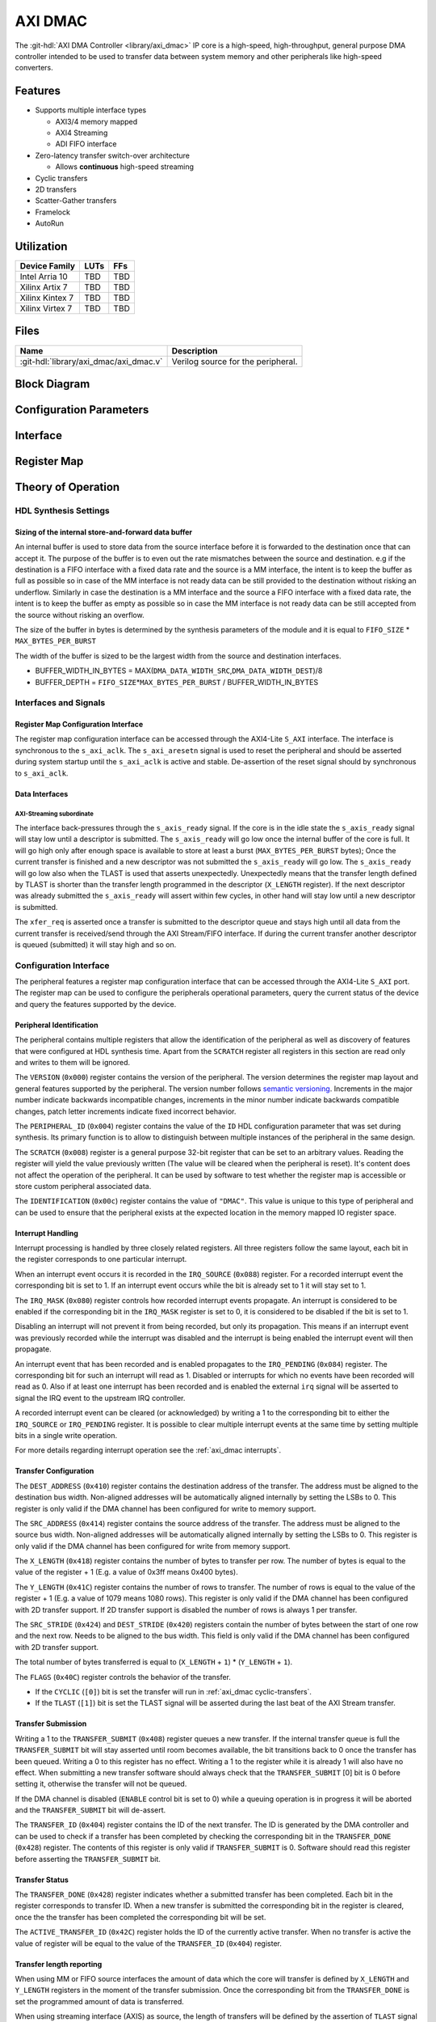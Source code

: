 .. _axi_dmac:

AXI DMAC
================================================================================

.. hdl-component-diagram::

The :git-hdl:`AXI DMA Controller <library/axi_dmac>` IP core is a high-speed,
high-throughput, general purpose DMA controller intended to be used to transfer
data between system memory and other peripherals like high-speed converters.

Features
--------------------------------------------------------------------------------

- Supports multiple interface types

  -  AXI3/4 memory mapped
  -  AXI4 Streaming
  -  ADI FIFO interface

- Zero-latency transfer switch-over architecture

  -  Allows **continuous** high-speed streaming

- Cyclic transfers
- 2D transfers
- Scatter-Gather transfers
- Framelock
- AutoRun

Utilization
--------------------------------------------------------------------------------

.. list-table::
   :header-rows: 1

   * - Device Family
     - LUTs
     - FFs
   * - Intel Arria 10
     - TBD
     - TBD
   * - Xilinx Artix 7
     - TBD
     - TBD
   * - Xilinx Kintex 7
     - TBD
     - TBD
   * - Xilinx Virtex 7
     - TBD
     - TBD

Files
--------------------------------------------------------------------------------

.. list-table::
   :header-rows: 1

   * - Name
     - Description
   * - :git-hdl:`library/axi_dmac/axi_dmac.v`
     - Verilog source for the peripheral.

Block Diagram
--------------------------------------------------------------------------------

.. image:: block_diagram.svg
   :alt: AXI DMAC block diagram
   :align: center

Configuration Parameters
--------------------------------------------------------------------------------

.. hdl-parameters::

   * - ID
     - Instance identification number.
   * - DMA_DATA_WIDTH_SRC
     - Data path width of the source interface in bits.
   * - DMA_DATA_WIDTH_DEST
     - Data path width of the destination interface in bits.
   * - DMA_DATA_WIDTH_SG
     - Data path width of the scatter-gather interface in bits.
   * - DMA_LENGTH_WIDTH
     - Width of transfer length control register in bits.
       Limits length of the transfers to 2*\*\ ``DMA_LENGTH_WIDTH``.
   * - DMA_2D_TRANSFER
     - Enable support for 2D transfers.
   * - DMA_SG_TRANSFER
     - Enable support for scatter-gather transfers.
   * - ASYNC_CLK_REQ_SRC
     - Whether the request and source clock domains are asynchronous.
   * - ASYNC_CLK_SRC_DEST
     - Whether the source and destination clock domains are asynchronous.
   * - ASYNC_CLK_DEST_REQ
     - Whether the destination and request clock domains are asynchronous.
   * - ASYNC_CLK_REQ_SG
     - Whether the request and scatter-gather clock domains are asynchronous.
   * - ASYNC_CLK_SRC_SG
     - Whether the source and scatter-gather clock domains are asynchronous.
   * - ASYNC_CLK_DEST_SG
     - Whether the destination and scatter-gather clock domains are asynchronous.
   * - AXI_SLICE_DEST
     - Whether to insert an extra register slice on the source data path.
   * - AXI_SLICE_SRC
     - Whether to insert an extra register slice on the destination data path.
   * - AXIS_TUSER_SYNC
     - Transfer Start Synchronization on TUSER
   * - SYNC_TRANSFER_START
     - Enable the transfer start synchronization feature.
   * - CYCLIC
     - Enable support for Cyclic transfers.
   * - DMA_AXI_PROTOCOL_SRC
     - AXI protocol version of the source interface (0 = AXI4, 1 = AXI3).
   * - DMA_AXI_PROTOCOL_DEST
     - AXI protocol version of the destination interface (0 = AXI4, 1 = AXI3).
   * - DMA_AXI_PROTOCOL_SG
     - AXI protocol version of the scatter-gather interface (0 = AXI4, 1 = AXI3).
   * - DMA_TYPE_SRC
     - Interface type for the source interface
       (0 = AXI-MM, 1 = AXI-Streaming, 2 = ADI-FIFO).
   * - DMA_TYPE_DEST
     - Interface type for the destination interface
       (0 = AXI-MM, 1 = AXI-Streaming, 2 = ADI-FIFO).
   * - DMA_AXI_ADDR_WIDTH
     - Maximum address width for AXI interfaces.
   * - MAX_BYTES_PER_BURST
     - Maximum size of bursts in bytes. Must be power of 2 in a range of 2
       beats to 4096 bytes
       The size of the burst is limited by the largest burst that both source
       and destination supports. This depends on the selected protocol.
       For AXI3 the maximum beats per burst is 16, while for AXI4 is 256. For
       non AXI interfaces the maximum beats per burst is in theory unlimited
       but it is set to 1024 to provide a reasonable upper threshold.
       This limitation is done internally in the core.
   * - FIFO_SIZE
     - Size of the store-and-forward memory in bursts. Size of a burst is
       defined by the ``MAX_BYTES_PER_BURST`` parameter. Must be power of 2 in
       the range of 2 to 32.
   * - DISABLE_DEBUG_REGISTERS
     - Disable debug registers.
   * - ENABLE_DIAGNOSTICS_IF
     - Add insight into internal operation of the core, for debug purposes
       only.

Interface
--------------------------------------------------------------------------------

.. hdl-interfaces::

   * - s_axi_aclk
     - All ``s_axi`` signals and ``irq`` are synchronous to this clock.
   * - s_axi_aresetn
     - Resets the internal state of the peripheral.
   * - s_axi
     - Memory mapped AXI-lite bus that provides access to modules register map.
   * - irq
     - Interrupt output of the module. Is asserted when at least one of the
       modules interrupt is pending and enabled.
   * - m_src_axi_aclk
     - The m_src_axi interface is synchronous to this clock.
       Only present when ``DMA_TYPE_SRC`` parameter is set to AXI-MM (0).
   * - m_src_axi_aresetn
     - Reset for the ``m_src_axi`` interface.
       Only present when ``DMA_TYPE_SRC`` parameter is set to AXI-MM (0).
   * - m_src_axi
     - Only present when ``DMA_TYPE_SRC`` parameter is set to AXI-MM (0).
   * - m_dest_axi_aclk
     - The ``m_src_axi`` interface is synchronous to this clock.
       Only present when ``DMA_TYPE_DEST`` parameter is set to AXI-MM (0).
   * - m_dest_axi_aresetn
     - Reset for the ``m_dest_axi`` interface.
       Only present when ``DMA_TYPE_DEST`` parameter is set to AXI-MM (0).
   * - m_dest_axi
     - Only present when ``DMA_TYPE_DEST`` parameter is set to AXI-MM (0).
   * - m_sg_axi_aclk
     - The ``m_sg_axi`` interface is synchronous to this clock.
       Only present when ``DMA_SG_TRANSFER`` parameter is set.
   * - m_sg_axi_aresetn
     - Reset for the ``m_sg_axi`` interface.
       Only present when ``DMA_SG_TRANSFER`` parameter is set.
   * - m_sg_axi
     - Only present when ``DMA_SG_TRANSFER`` parameter is set.
   * - s_axis_aclk
     - The ``s_axis`` interface is synchronous to this clock.
       Only present when ``DMA_TYPE_SRC`` parameter is set to AXI-Streaming
       (1).
   * - s_axis
     - Only present when ``DMA_TYPE_SRC`` parameter is set to AXI-Streaming
       (1).
   * - m_axis_aclk
     - The ``m_axis`` interface is synchronous to this clock.
       Only present when ``DMA_TYPE_DEST`` parameter is set to AXI-Streaming
       (1).
   * - m_axis
     - Only present when ``DMA_TYPE_DEST`` parameter is set to AXI-Streaming
       (1).
   * - fifo_wr_clk
     - The fifo_wr interface is synchronous to this clock.
       Only present when ``DMA_TYPE_SRC`` parameter is set to FIFO (2).
   * - fifo_wr
     - Only present when ``DMA_TYPE_SRC`` parameter is set to FIFO (2).
   * - fifo_rd_clk
     - The ``fifo_rd`` interface is synchronous to this clock.
       Only present when ``DMA_TYPE_DEST`` parameter is set to FIFO (2).
   * - fifo_rd
     - Only present when ``DMA_TYPE_DEST`` parameter is set to FIFO (2).
   * - dest_diag_level_bursts
     - Only present when ``ENABLE_DIAGNOSTICS_IF`` parameter is set.

Register Map
--------------------------------------------------------------------------------

.. hdl-regmap::
   :name: DMAC

Theory of Operation
--------------------------------------------------------------------------------

HDL Synthesis Settings
~~~~~~~~~~~~~~~~~~~~~~~~~~~~~~~~~~~~~~~~~~~~~~~~~~~~~~~~~~~~~~~~~~~~~~~~~~~~~~~~

Sizing of the internal store-and-forward data buffer
^^^^^^^^^^^^^^^^^^^^^^^^^^^^^^^^^^^^^^^^^^^^^^^^^^^^^^^^^^^^^^^^^^^^^^^^^^^^^^^^

An internal buffer is used to store data from the source interface before it is
forwarded to the destination once that can accept it. The purpose of the buffer
is to even out the rate mismatches between the source and destination. e.g if
the destination is a FIFO interface with a fixed data rate and the source is a
MM interface, the intent is to keep the buffer as full as possible so in case of
the MM interface is not ready data can be still provided to the destination
without risking an underflow. Similarly in case the destination is a MM
interface and the source a FIFO interface with a fixed data rate, the intent is
to keep the buffer as empty as possible so in case the MM interface is not ready
data can be still accepted from the source without risking an overflow.

The size of the buffer in bytes is determined by the synthesis parameters of the
module and it is equal to ``FIFO_SIZE`` \* ``MAX_BYTES_PER_BURST``

The width of the buffer is sized to be the largest width from the source and
destination interfaces.

-  BUFFER_WIDTH_IN_BYTES =
   MAX(``DMA_DATA_WIDTH_SRC``,\ ``DMA_DATA_WIDTH_DEST``)/8
-  BUFFER_DEPTH = ``FIFO_SIZE``\ \*\ ``MAX_BYTES_PER_BURST`` /
   BUFFER_WIDTH_IN_BYTES

Interfaces and Signals
~~~~~~~~~~~~~~~~~~~~~~~~~~~~~~~~~~~~~~~~~~~~~~~~~~~~~~~~~~~~~~~~~~~~~~~~~~~~~~~~

Register Map Configuration Interface
^^^^^^^^^^^^^^^^^^^^^^^^^^^^^^^^^^^^^^^^^^^^^^^^^^^^^^^^^^^^^^^^^^^^^^^^^^^^^^^^

The register map configuration interface can be accessed through the AXI4-Lite
``S_AXI`` interface. The interface is synchronous to the ``s_axi_aclk``. The
``s_axi_aresetn`` signal is used to reset the peripheral and should be asserted
during system startup until the ``s_axi_aclk`` is active and stable.
De-assertion of the reset signal should by synchronous to ``s_axi_aclk``.

Data Interfaces
^^^^^^^^^^^^^^^^^^^^^^^^^^^^^^^^^^^^^^^^^^^^^^^^^^^^^^^^^^^^^^^^^^^^^^^^^^^^^^^^

AXI-Streaming subordinate
''''''''''''''''''''''''''''''''''''''''''''''''''''''''''''''''''''''''''''''''

The interface back-pressures through the ``s_axis_ready`` signal. If the core is
in the idle state the ``s_axis_ready`` signal will stay low until a descriptor
is submitted. The ``s_axis_ready`` will go low once the internal buffer of the
core is full. It will go high only after enough space is available to store at
least a burst (``MAX_BYTES_PER_BURST`` bytes); Once the current transfer is
finished and a new descriptor was not submitted the ``s_axis_ready`` will go
low. The ``s_axis_ready`` will go low also when the TLAST is used that asserts
unexpectedly. Unexpectedly means that the transfer length defined by TLAST is
shorter than the transfer length programmed in the descriptor (``X_LENGTH``
register). If the next descriptor was already submitted the ``s_axis_ready``
will assert within few cycles, in other hand will stay low until a new
descriptor is submitted.

The ``xfer_req`` is asserted once a transfer is submitted to the descriptor
queue and stays high until all data from the current transfer is received/send
through the AXI Stream/FIFO interface. If during the current transfer another
descriptor is queued (submitted) it will stay high and so on.

Configuration Interface
~~~~~~~~~~~~~~~~~~~~~~~~~~~~~~~~~~~~~~~~~~~~~~~~~~~~~~~~~~~~~~~~~~~~~~~~~~~~~~~~

The peripheral features a register map configuration interface that can be
accessed through the AXI4-Lite ``S_AXI`` port. The register map can be used to
configure the peripherals operational parameters, query the current status of
the device and query the features supported by the device.

Peripheral Identification
^^^^^^^^^^^^^^^^^^^^^^^^^^^^^^^^^^^^^^^^^^^^^^^^^^^^^^^^^^^^^^^^^^^^^^^^^^^^^^^^

The peripheral contains multiple registers that allow the identification of the
peripheral as well as discovery of features that were configured at HDL
synthesis time. Apart from the ``SCRATCH`` register all registers in this
section are read only and writes to them will be ignored.

The ``VERSION`` (``0x000``) register contains the version of the peripheral. The
version determines the register map layout and general features supported by the
peripheral. The version number follows `semantic versioning <http://semver.org/>`_.
Increments in the major number indicate backwards incompatible changes, increments
in the minor number indicate backwards compatible changes, patch letter increments
indicate fixed incorrect behavior.

The ``PERIPHERAL_ID`` (``0x004``) register contains the value of the ``ID`` HDL
configuration parameter that was set during synthesis. Its primary function is
to allow to distinguish between multiple instances of the peripheral in the same
design.

The ``SCRATCH`` (``0x008``) register is a general purpose 32-bit register that
can be set to an arbitrary values. Reading the register will yield the value
previously written (The value will be cleared when the peripheral is reset).
It's content does not affect the operation of the peripheral. It can be used by
software to test whether the register map is accessible or store custom
peripheral associated data.

The ``IDENTIFICATION`` (``0x00c``) register contains the value of ``"DMAC"``.
This value is unique to this type of peripheral and can be used to ensure that
the peripheral exists at the expected location in the memory mapped IO register
space.

Interrupt Handling
^^^^^^^^^^^^^^^^^^^^^^^^^^^^^^^^^^^^^^^^^^^^^^^^^^^^^^^^^^^^^^^^^^^^^^^^^^^^^^^^

Interrupt processing is handled by three closely related registers. All three
registers follow the same layout, each bit in the register corresponds to one
particular interrupt.

When an interrupt event occurs it is recorded in the ``IRQ_SOURCE`` (``0x088``)
register. For a recorded interrupt event the corresponding bit is set to 1. If
an interrupt event occurs while the bit is already set to 1 it will stay set to
1.

The ``IRQ_MASK`` (``0x080``) register controls how recorded interrupt events
propagate. An interrupt is considered to be enabled if the corresponding bit in
the ``IRQ_MASK`` register is set to 0, it is considered to be disabled if the
bit is set to 1.

Disabling an interrupt will not prevent it from being recorded, but only its
propagation. This means if an interrupt event was previously recorded while the
interrupt was disabled and the interrupt is being enabled the interrupt event
will then propagate.

An interrupt event that has been recorded and is enabled propagates to the
``IRQ_PENDING`` (``0x084``) register. The corresponding bit for such an
interrupt will read as 1. Disabled or interrupts for which no events have been
recorded will read as 0. Also if at least one interrupt has been recorded and is
enabled the external ``irq`` signal will be asserted to signal the IRQ event to
the upstream IRQ controller.

A recorded interrupt event can be cleared (or acknowledged) by writing a 1 to
the corresponding bit to either the ``IRQ_SOURCE`` or ``IRQ_PENDING`` register.
It is possible to clear multiple interrupt events at the same time by setting
multiple bits in a single write operation.

For more details regarding interrupt operation see the :ref:`axi_dmac interrupts`.

Transfer Configuration
^^^^^^^^^^^^^^^^^^^^^^^^^^^^^^^^^^^^^^^^^^^^^^^^^^^^^^^^^^^^^^^^^^^^^^^^^^^^^^^^

The ``DEST_ADDRESS`` (``0x410``) register contains the destination address of
the transfer. The address must be aligned to the destination bus width.
Non-aligned addresses will be automatically aligned internally by setting the
LSBs to 0. This register is only valid if the DMA channel has been configured
for write to memory support.

The ``SRC_ADDRESS`` (``0x414``) register contains the source address of the
transfer. The address must be aligned to the source bus width. Non-aligned
addresses will be automatically aligned internally by setting the LSBs to 0.
This register is only valid if the DMA channel has been configured for write
from memory support.

The ``X_LENGTH`` (``0x418``) register contains the number of bytes to transfer
per row. The number of bytes is equal to the value of the register + 1 (E.g. a
value of 0x3ff means 0x400 bytes).

The ``Y_LENGTH`` (``0x41C``) register contains the number of rows to transfer.
The number of rows is equal to the value of the register + 1 (E.g. a value of
1079 means 1080 rows). This register is only valid if the DMA channel has been
configured with 2D transfer support. If 2D transfer support is disabled the
number of rows is always 1 per transfer.

The ``SRC_STRIDE`` (``0x424``) and ``DEST_STRIDE`` (``0x420``) registers contain
the number of bytes between the start of one row and the next row. Needs to be
aligned to the bus width. This field is only valid if the DMA channel has been
configured with 2D transfer support.

The total number of bytes transferred is equal to (``X_LENGTH`` + ``1``) \*
(``Y_LENGTH`` + ``1``).

The ``FLAGS`` (``0x40C``) register controls the behavior of the transfer.

- If the ``CYCLIC`` (``[0]``) bit is set the transfer will run in
  :ref:`axi_dmac cyclic-transfers`.
- If the ``TLAST`` (``[1]``) bit is set the TLAST signal will be asserted
  during the last beat of the AXI Stream transfer.

Transfer Submission
^^^^^^^^^^^^^^^^^^^^^^^^^^^^^^^^^^^^^^^^^^^^^^^^^^^^^^^^^^^^^^^^^^^^^^^^^^^^^^^^

Writing a 1 to the ``TRANSFER_SUBMIT`` (``0x408``) register queues a new
transfer. If the internal transfer queue is full the ``TRANSFER_SUBMIT`` bit
will stay asserted until room becomes available, the bit transitions back to 0
once the transfer has been queued. Writing a 0 to this register has no effect.
Writing a 1 to the register while it is already 1 will also have no effect. When
submitting a new transfer software should always check that the
``TRANSFER_SUBMIT`` [0] bit is 0 before setting it, otherwise the transfer will
not be queued.

If the DMA channel is disabled (``ENABLE`` control bit is set to 0) while a
queuing operation is in progress it will be aborted and the ``TRANSFER_SUBMIT``
bit will de-assert.

The ``TRANSFER_ID`` (``0x404``) register contains the ID of the next transfer.
The ID is generated by the DMA controller and can be used to check if a transfer
has been completed by checking the corresponding bit in the ``TRANSFER_DONE``
(``0x428``) register. The contents of this register is only valid if
``TRANSFER_SUBMIT`` is 0. Software should read this register before asserting
the ``TRANSFER_SUBMIT`` bit.

Transfer Status
^^^^^^^^^^^^^^^^^^^^^^^^^^^^^^^^^^^^^^^^^^^^^^^^^^^^^^^^^^^^^^^^^^^^^^^^^^^^^^^^

The ``TRANSFER_DONE`` (``0x428``) register indicates whether a submitted
transfer has been completed. Each bit in the register corresponds to transfer
ID. When a new transfer is submitted the corresponding bit in the register is
cleared, once the the transfer has been completed the corresponding bit will be
set.

The ``ACTIVE_TRANSFER_ID`` (``0x42C``) register holds the ID of the currently
active transfer. When no transfer is active the value of register will be equal
to the value of the ``TRANSFER_ID`` (``0x404``) register.

Transfer length reporting
^^^^^^^^^^^^^^^^^^^^^^^^^^^^^^^^^^^^^^^^^^^^^^^^^^^^^^^^^^^^^^^^^^^^^^^^^^^^^^^^

When using MM or FIFO source interfaces the amount of data which the core will
transfer is defined by ``X_LENGTH`` and ``Y_LENGTH`` registers in the moment of
the transfer submission. Once the corresponding bit from the ``TRANSFER_DONE``
is set the programmed amount of data is transferred.

When using streaming interface (AXIS) as source, the length of transfers will be
defined by the assertion of ``TLAST`` signal which is unknown at the moment of
transfer submission. In this case ``X_LENGTH`` and ``Y_LENGTH`` specified during
the transfer submission will act as upper limits for the transfer. Transfers
where the TLAST occurs ahead of programmed length will be noted as partial
transfers. If ``PARTIAL_REPORTING_EN`` bit from the ``FLAGS`` register is set,
the length of partial transfers will be recorded and exposed through the
``PARTIAL_TRANSFER_LENGTH`` and ``PARTIAL_TRANSFER_ID`` registers. The
availability of information regarding partial transfers is done through the
``PARTIAL_TRANSFER_DONE`` field of ``TRANSFER_DONE`` register.

During operation the ``TRANSFER_PROGRESS`` register can be consulted to check
the progress of the current transfer. The register presents the number of bytes
the destination accepted during the in progress transfer. This register will be
cleared once the transfer completes. This register should be used for debugging
purposes only.

Transfer Tear-down
^^^^^^^^^^^^^^^^^^^^^^^^^^^^^^^^^^^^^^^^^^^^^^^^^^^^^^^^^^^^^^^^^^^^^^^^^^^^^^^^

Non-cyclic transfers stop once the programmed amount of data is transferred to
the destination. Cyclic transfers needs to be stopped with software intervention
by setting the ``ENABLE`` control bit to 0. In case if required, non cyclic
transfers can be interrupted in the same way. The transfer tear down is done
gracefully and is done at a burst resolution on MM interfaces and beat
resolution on non-MM interfaces. DMAC shuts down gracefully as fast as possible
while completing all in-progress MM transactions.

Source side: For MM interface once the ``ENABLE`` bit de-asserts the DMAC won't
issue new requests towards the source interface but will wait until all pending
requests are fulfilled by the source. For non-MM interfaces, once the ``ENABLE``
bit de-asserts the DMAC will stop to accept new data. This will lead to partial
bursts in the internal buffer but this data will be cleared/lost once the
destination side completes all pending bursts.

Destination side: For MM interface the DMAC will complete all pending requests
that have been started by issuing the address. For non-MM interfaces once the
``ENABLE`` bit de-asserts the DMAC will stop to drive new data. All the data
from the internal buffer will be cleared/lost. In case of AXIS the DMAC will
wait for data to be accepted if valid is high since it can't just de-assert
valid without breaking the interface semantics

AutoRun mode
^^^^^^^^^^^^^^^^^^^^^^^^^^^^^^^^^^^^^^^^^^^^^^^^^^^^^^^^^^^^^^^^^^^^^^^^^^^^^^^^

When the ``AUTORUN`` parameter is set the DMAC can initiate transfers without
software intervention. Once the core comes out of reset, the core will operate
on a transfer defined through the ``AUTORUN_*`` synthesis parameters.
This is useful mostly in ``CYCLIC`` mode.
In non cyclic mode, once the initial
transfer is done the core will go to idle state and will wait for software
interaction if that exists.
In this mode the s_axi AXI configuration interface
is optional.

.. _axi_dmac interrupts:

Interrupts
~~~~~~~~~~~~~~~~~~~~~~~~~~~~~~~~~~~~~~~~~~~~~~~~~~~~~~~~~~~~~~~~~~~~~~~~~~~~~~~~

The DMA controller supports interrupts to allow asynchronous notification of
certain events to the CPU. This can be used as an alternative to busy-polling
the status registers. Two types of interrupt events are implemented by the DMA
controller.

The ``TRANSFER_QUEUED`` interrupt is asserted when a transfer is moved from the
register map to the internal transfer queue. This is equivalent to the
``TRANSFER_SUBMIT`` register transitioning from 1 to 0. Software can use this
interrupt as an indication that the next transfer can be submitted.

Note that a transfer being queued does not mean that it has been started yet. If
other transfers are already queued those will be processed first.

The ``TRANSFER_COMPLETED`` interrupt is asserted when a previously submitted
transfer has been completed. To find out which transfer has been completed the
``TRANSFER_DONE`` register should be checked.

Note that depending on the transfer size and interrupt latency it is possible
for multiple transfers to complete before the interrupt handler runs. In that
case the interrupt handler will only run once. Software should always check all
submitted transfers for completion.

2D Transfers
~~~~~~~~~~~~~~~~~~~~~~~~~~~~~~~~~~~~~~~~~~~~~~~~~~~~~~~~~~~~~~~~~~~~~~~~~~~~~~~~

If the ``DMA_2D_TRANSFER`` HDL synthesis configuration parameter is set the DMA
controller has support for 2D transfers.

A 2D transfer is composed of a number of rows with each row containing a certain
number of bytes. Between each row there might be a certain amount of padding
bytes that are skipped by the DMA.

For 2D transfers the ``X_LENGTH`` register configures the number of bytes per
row and the ``Y_LENGTH`` register configures the number of rows. The
``SRC_STRIDE`` and ``DEST_STRIDE`` registers configure the number of bytes in
between start of two rows.

E.g. the first row will start at the configured source or destination address,
the second row will start at the configured source or destination address plus
the stride and so on.

.. math::

   ROW\_SRC\_ADDRESS = SRC\_ADDRESS + SRC\_STRIDE * N

.. math::

   ROW\_DEST\_ADDRESS = DEST\_ADDRESS + DEST\_STRIDE * N

If support for 2D transfers is disabled only the X_LENGTH register is
considered and the number of rows per transfer is fixed to 1.

.. _axi_dmac cyclic-transfers:

Cyclic Transfers
~~~~~~~~~~~~~~~~~~~~~~~~~~~~~~~~~~~~~~~~~~~~~~~~~~~~~~~~~~~~~~~~~~~~~~~~~~~~~~~~

If the ``CYCLIC`` HDL synthesis configuration parameter is set the DMA
controller has support for cyclic transfers.

A cyclic transfer once completed will restart automatically with the same
configuration. The behavior of cyclic transfer is equivalent to submitting the
same transfer over and over again, but generates less software management
overhead.

A transfer is cyclic if the ``CYCLIC`` (``[0]``) bit of the ``FLAGS``
(``0x40C``) is set to 1 during transfer submission.

For cyclic transfers no end-of-transfer interrupts will be generated. To stop a
cyclic transfer the DMA channel must be disabled.

Any additional transfers that are submitted after the submission of a cyclic
transfer (and before stopping the cyclic transfer) will never be executed.

Scatter-Gather Transfers
~~~~~~~~~~~~~~~~~~~~~~~~~~~~~~~~~~~~~~~~~~~~~~~~~~~~~~~~~~~~~~~~~~~~~~~~~~~~~~~~

If the ``DMA_SG_TRANSFER`` HDL synthesis configuration parameter is set the DMA
controller has support for scatter-gather transfers.

The scatter-gather optional feature allows the DMA to access noncontiguous areas
of memory within a single transfer.

The DMA can read from or write to different memory addresses in one transaction
by using a list of vectors called *descriptors*. Each descriptor provides the
starting address and the length of the current memory block to be accessed, as
well as the next address of the following descriptor to be processed. By chaining
these descriptors, the DMA can *gather* the data into a contiguous transfer from
the *scattered* memory data from multiple addresses.

The scatter-gather has its own dedicated AXI3/4 memory mapped interface
``m_sg_axi`` through which it receives the descriptor data.

Descriptor Structure
^^^^^^^^^^^^^^^^^^^^^^^^^^^^^^^^^^^^^^^^^^^^^^^^^^^^^^^^^^^^^^^^^^^^^^^^^^^^^^^^

The scatter-gather interface fetches the descriptor information from memory in
the following order:

.. list-table::
   :header-rows: 1

   * - Size
     - Name
     - Description
   * - 32-bit
     - flags
     - | This field includes 2 control bits:

       * bit0: if set, the transfer will complete after this last descriptor is
         processed and the DMA core will go back to idle state; if cleared, the
         next DMA descriptor pointed to by ``next_sg_addr`` will be loaded.
       * bit1: if set, an end-of-transfer interrupt will be raised after the
         memory segment pointed to by this descriptor has been transferred.
   * - 32-bit
     - id
     - This field corresponds to an identifier of the descriptor.
   * - 64-bit
     - dest_addr
     - This field contains the destination address of the transfer.
   * - 64-bit
     - src_addr
     - This field contains the source address of the transfer.
   * - 64-bit
     - next_sg_addr
     - This field contains the address of the next descriptor.
   * - 32-bit
     - y_len
     - This field contains the number of rows to transfer, minus one.
   * - 32-bit
     - x_len
     - This field contains the number of bytes to transfer, minus one.
   * - 32-bit
     - src_stride
     - This field contains the number of bytes between the start of one row and
       the next row for the source address.
   * - 32-bit
     - dst_stride
     - This field contains the number of bytes between the start of one row and
       the next row for the destination address.

The ``y_len``, ``src_stride`` and ``dst_stride`` fields are only useful for 2D
transfers and should be set to 0 if 2D transfers are not required.

Transfer Configuration
^^^^^^^^^^^^^^^^^^^^^^^^^^^^^^^^^^^^^^^^^^^^^^^^^^^^^^^^^^^^^^^^^^^^^^^^^^^^^^^^

The scatter-gather transfers are enabled through the ``HWDESC`` bit from the
``CONTROL`` (``0x400``) register. Once this bit is set, cyclic transfers are
disabled, since the same cyclic behavior can be replicated using a descriptor
chain loop.

To start a scatter-gather transfer, the address of the first DMA descriptor must
be written to the register pair [``SG_ADDRESS_HIGH`` (``0x4BC``), ``SG_ADDRESS``
(``0x47C``)].

To end a scatter-gather transfer, the last descriptor of the transfer must have
the ``flags[0]`` bit set.

The scatter-gather transfer is queued in a similar way to the simple transfers,
through the ``TRANSFER_SUBMIT``. Software should always poll this bit to be 0
before setting it, otherwise the scatter-gather transfer will not be queued.

The scatter-gather transfers support the generation of the same two types of
interrupt events as the simple transfers. However, the scatter-gather transfers
have the distinct advantage of generating fewer interrupts by treating the
chained descriptor transfers as a single transfer, thus improving the performance
of the application.

External Synchronization
~~~~~~~~~~~~~~~~~~~~~~~~~~~~~~~~~~~~~~~~~~~~~~~~~~~~~~~~~~~~~~~~~~~~~~~~~~~~~~~~

This feature allows external components to throttle the consumption of
descriptors queued by the software. A transfer will start only after the
assertion of the external sync signal for at least one clock cycle.

The sync signal can be either in source or destination clock domain or both.
This feature does not ensure fixed latency from the assertion of external sync
signal and the availability of the data at the destination interface.

Framelock Synchronization
~~~~~~~~~~~~~~~~~~~~~~~~~~~~~~~~~~~~~~~~~~~~~~~~~~~~~~~~~~~~~~~~~~~~~~~~~~~~~~~~

This feature adds support for multiple 2D frame buffers, which are used in a
cyclic way. On the same set of buffers, a second DMAC core can operate.
The "Framelock" mechanism ensures no buffer is accessed by two DMACs at the same
time.

The core can operate in two roles:

* Writer mode - available in s2mm configuration.
* Reader mode - available in mm2s configuration.

And two modes:

* Dynamic mode:

  - Writer mode - the writer will always skip the current in-use reader's buffer.
  - Reader mode - the reader will stay behind the writer's buffer by either
    repeating or skipping buffers according to the speed relationship of the two cores.

* Simple mode:

  - Writer mode - the writer will cycle through the buffers regardless of the reader.
  - Reader mode - the reader will always read a buffer at a predefined distance
    from the one currently accessed by the writer.

Also, in simple mode:

* If 'wait for master' is enabled the reader will output a frame only after
  the master wrote one to the memory
* If the 'wait for master' is not enabled the slave will start reading a
  buffer whenever it completed a previous buffer and receives an external sync
  signal if the external synchronization support is enabled.

The writer and reader DMAC cores must be connected through the dedicated
"framelock" interface. They must be programmed with similar settings regarding
the buffers size, start address and stride through the ``FRAMELOCK_CONFIG`` and
``FRAMELOCK_STRIDE`` registers.

Notice that the reader DMA will start to read the frames only after the writer
finished to store in the DDR at least ``FRAMELOCK_CONFIG_DISTANCE+1`` frames.
This means that while the FRAMELOCK_CONFIG_DISTANCE+1 frames are written into the
memory, the reader DMA won’t output anything.

Transfer Start Synchronization
~~~~~~~~~~~~~~~~~~~~~~~~~~~~~~~~~~~~~~~~~~~~~~~~~~~~~~~~~~~~~~~~~~~~~~~~~~~~~~~~

If the ``SYNC_TRANSFER_START`` HDL synthesis configuration parameter is set, the
transfer start synchronization feature of the DMA controller is enabled. This
means that the start of a transfer is synchronized to a flag in the data stream
or a sync signal.

This is useful if the data stream does not have any back-pressure and one unit
of data spans multiple beats (e.g. packetized data). This ensures that the data
is properly aligned to the beginning of the memory buffer.

In addition, this feature allows the implementation of external timing
synchronization for precisely timed buffers (For example, in combination with the
:git-hdl:`Timing-Division Duplexing Controller <library/axi_tdd>`).

On the transmit side, both the FIFO and AXI-Streaming interfaces use the ``sync``
signal as the synchronization signal.

On the receive side, for the FIFO write interface the ``sync`` signal represents
the synchronization flag signal. For the AXI-Streaming interface the synchronization
signal is carried in either ``s_axis_user[0]`` or ``sync``, depending on the
value of ``S_AXIS_USER_SYNC`` synthesis configuration parameter. In both cases
the synchronization signal is qualified by the same control signal as the data.

.. note::

   The synchronization signal is assumed to be synchronous with the clock of the
   interface which needs to be triggered by the transfer start synchronization.

Cache Coherency
~~~~~~~~~~~~~~~~~~~~~~~~~~~~~~~~~~~~~~~~~~~~~~~~~~~~~~~~~~~~~~~~~~~~~~~~~~~~~~~~

To enable Cache Coherency between the DMA and the CPU, the ``CACHE_COHERENT``
HDL synthesis configuration parameter must be set.

Two additional parameters are used to configure the Cache Coherent transactions:

-  ``AXI_AXCACHE`` sets the ARCACHE/AWCACHE AXI cache support signals;
-  ``AXI_AXPROT`` sets the ARPROT/AWPROT AXI access permission signals.

They are initially set to the following default values through ``CACHE_COHERENT``:

-  ``AXI_AXCACHE`` = ``CACHE_COHERENT`` ? ``4'b1111`` : ``4'b0011``
-  ``AXI_AXPROT`` = ``CACHE_COHERENT`` ? ``3'b010``  : ``3'b000``

If Cache Coherency is enabled, the ``AXI_AXCACHE`` and ``AXI_AXPROT`` values can
be changed to support systems with different caching policies.

Diagnostics interface
~~~~~~~~~~~~~~~~~~~~~~~~~~~~~~~~~~~~~~~~~~~~~~~~~~~~~~~~~~~~~~~~~~~~~~~~~~~~~~~~

For debug purposes a diagnostics interface is added to the core.
The ``dest_diag_level_bursts`` signal adds insight into the fullness of the
internal memory buffer during operation. The information is exposed in number
of bursts where the size of a burst is defined by the ``MAX_BYTES_PER_BURST``
parameter. The value of ``dest_diag_level_bursts`` increments for each burst
accumulated in the DMACs internal buffer. It decrements once the burst leaves
the DMAC on its destination port. The signal is synchronous to the destination
clock domain (``m_dest_axi_aclk`` or ``m_axis_aclk`` depending on ``DMA_TYPE_DEST``).

Limitations
~~~~~~~~~~~~~~~~~~~~~~~~~~~~~~~~~~~~~~~~~~~~~~~~~~~~~~~~~~~~~~~~~~~~~~~~~~~~~~~~

AXI 4kByte Address Boundary
^^^^^^^^^^^^^^^^^^^^^^^^^^^^^^^^^^^^^^^^^^^^^^^^^^^^^^^^^^^^^^^^^^^^^^^^^^^^^^^^

Software must program the ``SRC_ADDRESS`` and ``DEST_ADDRESS`` registers in such
way that AXI burst won't cross the 4kB address boundary. The following condition
must hold:

* ``MAX_BYTES_PER_BURST`` ≤ 4096;
* ``MAX_BYTES_PER_BURST`` is power of 2;
* ``SRC/DEST_ADDRESS`` mod ``MAX_BYTES_PER_BURST`` == 0
* ``SRC/DEST_ADDRESS[11:0]`` + MIN(``X_LENGTH``\ +1,\ ``MAX_BYTES_PER_BURST``) ≤ 4096

Address Alignment
^^^^^^^^^^^^^^^^^^^^^^^^^^^^^^^^^^^^^^^^^^^^^^^^^^^^^^^^^^^^^^^^^^^^^^^^^^^^^^^^

Software must program the ``SRC_ADDRESS`` and ``DEST_ADDRESS``\ registers to be
multiple of the corresponding MM data bus. The following conditions must hold:

* ``SRC_ADDRESS`` MOD (``DMA_DATA_WIDTH_SRC``/8) == 0
* ``DEST_ADDRESS`` MOD (``DMA_DATA_WIDTH_DEST``/8) == 0

Transfer Length Alignment
^^^^^^^^^^^^^^^^^^^^^^^^^^^^^^^^^^^^^^^^^^^^^^^^^^^^^^^^^^^^^^^^^^^^^^^^^^^^^^^^

Software must program the ``X_LENGTH`` register to be multiple of the widest
data bus. The following condition must hold:

-  (``X_LENGTH``\ +1) MOD MAX(``DMA_DATA_WIDTH_SRC``, ``DMA_DATA_WIDTH_DEST``)/8
   == 0

This restriction can be relaxed for the memory mapped interfaces. This is done
by partially ignoring data of a beat from/to the MM interface:

-  For write access the strobe bits are used to mask out bytes that do not
   contain valid data.
-  For read access a full beat is read but part of the data is discarded. This
   works fine as long as the read access is side effect free. I.e. this method
   should not be used to access data from memory mapped peripherals like a FIFO.

E.g. the length alignment requirement of a DMA configured for a 64-bit memory
mapped interface and a 16-bit streaming interface is only 2 bytes instead of 8
bytes.

Note that the address alignment requirement is not affected by this. The address
still needs to be aligned to the width of the MM interface that it belongs to.

Scatter-Gather Datapath Width
^^^^^^^^^^^^^^^^^^^^^^^^^^^^^^^^^^^^^^^^^^^^^^^^^^^^^^^^^^^^^^^^^^^^^^^^^^^^^^^^

The scatter-gather dedicated interface ``m_sg_axi`` currently supports only
64-bit transfers. ``DMA_DATA_WIDTH_SG`` can only be set to 64.

Software Support
--------------------------------------------------------------------------------

Analog Devices recommends to use the provided software drivers.

- :dokuwiki:`Analog Device AXI-DMAC DMA Controller Linux Driver
  <resources/tools-software/linux-drivers/axi-dmac>`

Known Issues
--------------------------------------------------------------------------------

1. When max bytes per burst matches the data width of destination interface an
erroneous extra beat is inserted after every valid beat on the destination side.
Example configuration:

* axi mm -> axi stream
* max bytes per burst = 128
* destination width = 1024 bits

Workaround: increase the max bytes per burst to larger than 128

Technical Support
--------------------------------------------------------------------------------

Analog Devices will provide limited online support for anyone using the core
with Analog Devices components (ADC, DAC, Video, Audio, etc) via the :ez:`fpga`.

Glossary
--------------------------------------------------------------------------------

.. list-table::
   :header-rows: 1

   * - Term
     - Description
   * - beat
     - Represents the amount of data that is transferred in one clock cycle.
   * - burst
     - Represents the amount of data that is transferred in a group of
       consecutive beats.
   * - partial transfer
     - Represents a transfer which is shorter than the programmed length that
       is based on the ``X_LENGTH`` and ``Y_LENGTH`` registers. This can occur
       on AXIS source interfaces when TLAST asserts earlier than the programmed
       length.

Software Support
--------------------------------------------------------------------------------

* No-OS project at :git-no-OS:`drivers/axi_core/axi_dmac`
* No-OS device driver at  :git-no-OS:`drivers/axi_core/axi_dmac/axi_dmac.c`
* No-OS device driver documentation
  :dokuwiki:`on wiki <resources/tools-software/uc-drivers/jesd204/axi_adxcvr>`

References
--------------------------------------------------------------------------------

* HDL IP core at :git-hdl:`library/axi_dmac`
* :dokuwiki:`High-Speed DMA Controller Peripheral on wiki <resources/fpga/docs/axi_dmac>`
